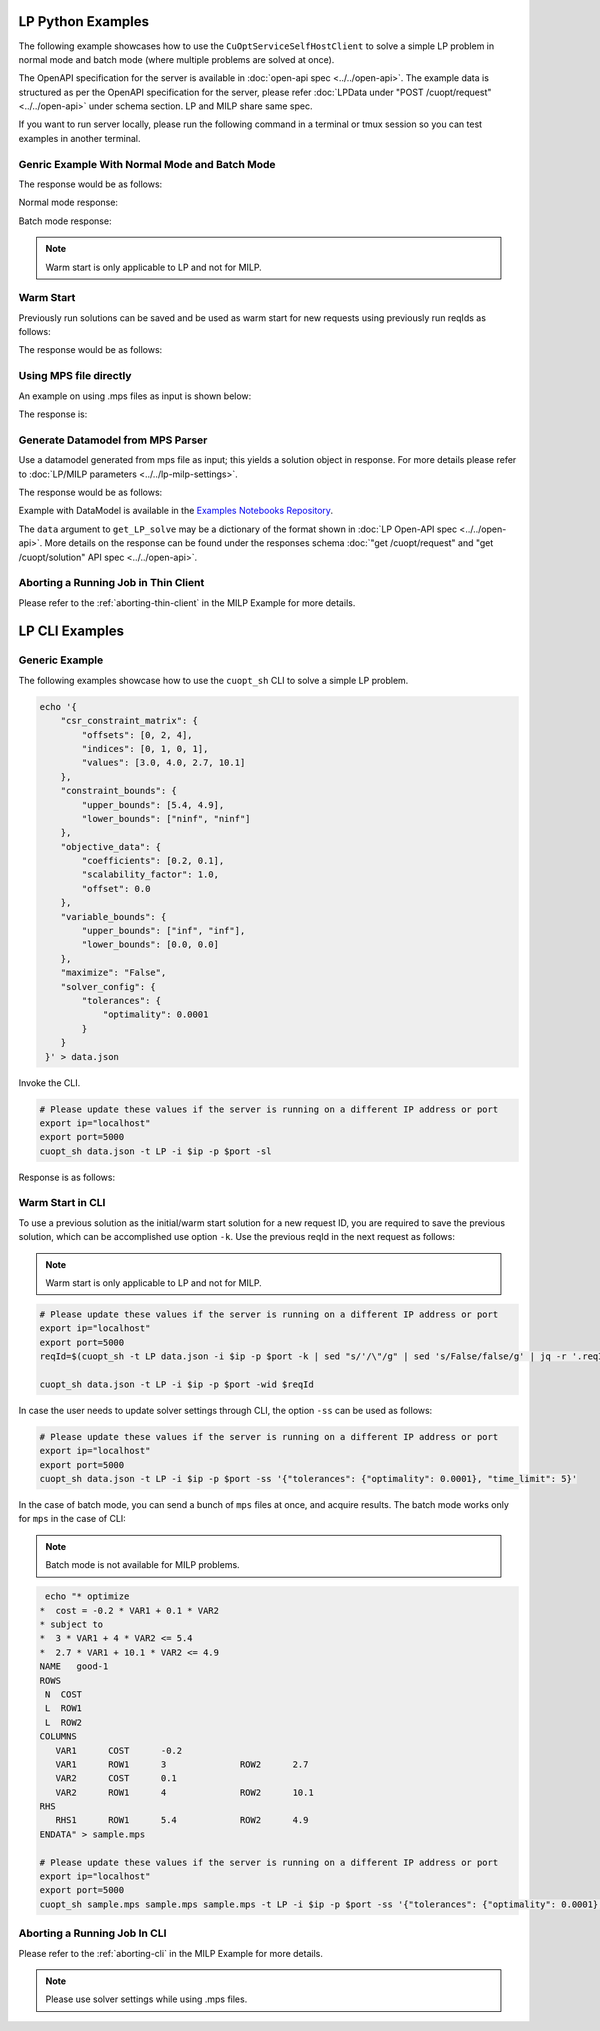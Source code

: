 ===============================
LP Python Examples
===============================

The following example showcases how to use the ``CuOptServiceSelfHostClient`` to solve a simple LP problem in normal mode and batch mode (where multiple problems are solved at once).

The OpenAPI specification for the server is available in :doc:`open-api spec <../../open-api>`. The example data is structured as per the OpenAPI specification for the server, please refer :doc:`LPData under "POST /cuopt/request" <../../open-api>` under schema section. LP and MILP share same spec.

If you want to run server locally, please run the following command in a terminal or tmux session so you can test examples in another terminal.

.. code-block:: bash
    :linenos:

    export ip="localhost"
    export port=5000
    python -m cuopt_server.cuopt_service --ip $ip --port $port

.. _generic-example-with-normal-and-batch-mode:

Genric Example With Normal Mode and Batch Mode
------------------------------------------------

.. code-block:: python
    :linenos:

    from cuopt_sh_client import CuOptServiceSelfHostClient
    import json
    import time

    # Example data for LP problem
    # The data is structured as per the OpenAPI specification for the server, please refer /cuopt/request -> schema -> LPData
    data = {
        "csr_constraint_matrix": {
            "offsets": [0, 2, 4],
            "indices": [0, 1, 0, 1],
            "values": [3.0, 4.0, 2.7, 10.1]
        },
        "constraint_bounds": {
            "upper_bounds": [5.4, 4.9],
            "lower_bounds": ["ninf", "ninf"]
        },
        "objective_data": {
            "coefficients": [-0.2, 0.1],
            "scalability_factor": 1.0,
            "offset": 0.0
        },
        "variable_bounds": {
            "upper_bounds": ["inf", "inf"],
            "lower_bounds": [0.0, 0.0]
        },
        "maximize": False,
        "solver_config": {
            "tolerances": {
                "optimality": 0.0001
            }
        }
    }

    # If cuOpt is not running on localhost:5000, edit ip and port parameters
    cuopt_service_client = CuOptServiceSelfHostClient(
        ip="localhost",
        port=5000,
        polling_timeout=25,
        timeout_exception=False
    )

    # Number of repoll requests to be carried out for a successful response
    repoll_tries = 500

    def repoll(solution, repoll_tries):
        # If solver is still busy solving, the job will be assigned a request id and response is sent back in the
        # following format {"reqId": <REQUEST-ID>}.
        # Solver needs to be re-polled for response using this <REQUEST-ID>.

        if "reqId" in solution and "response" not in solution:
            req_id = solution["reqId"]
            for i in range(repoll_tries):
                solution = cuopt_service_client.repoll(req_id, response_type="dict")
                if "reqId" in solution and "response" in solution:
                    break;

                # Sleep for a second before requesting
                time.sleep(1)

        return solution

    # Logging callback
    def log_callback(log):
        for i in log:
            print("server-log: ", log)

    solution = cuopt_service_client.get_LP_solve(
        data, response_type="dict", logging_callback=log_callback
    )

    solution = repoll(solution, repoll_tries)

    print("---------- Normal mode ---------------  \n", json.dumps(solution, indent=4))

    # For batch mode send list of mps/dict/DataModel

    solution = cuopt_service_client.get_LP_solve(
        [data, data], response_type="dict", logging_callback=log_callback
    )
    solution = repoll(solution, repoll_tries)

    print("---------- Batch mode -----------------  \n", json.dumps(solution, indent=4))


The response would be as follows:

Normal mode response:

.. code-block:: json
    :linenos:

    {
        "response": {
            "solver_response": {
                "status": "Optimal",
                "solution": {
                    "problem_category": "LP",
                    "primal_solution": [
                        1.8,
                        0.0
                    ],
                    "dual_solution": [
                        -0.06666666666666668,
                        0.0
                    ],
                    "primal_objective": -0.36000000000000004,
                    "dual_objective": 6.92188481708744e-310,
                    "solver_time": 0.006462812423706055,
                    "vars": {},
                    "lp_statistics": {
                        "primal_residual": 6.92114652678267e-310,
                        "dual_residual": 6.9218848170975e-310,
                        "gap": 6.92114652686054e-310,
                        "nb_iterations": 1
                    },
                    "reduced_cost": [
                        0.0,
                        0.0031070813207920247
                    ],
                    "milp_statistics": {}
                }
            },
            "total_solve_time": 0.013341188430786133
        },
        "reqId": "c7f2e5a1-d210-4e2e-9308-4257d0a86c4a"
    }



Batch mode response:

.. code-block:: json
    :linenos:

    {
        "response": {
            "solver_response": [
                {
                    "status": "Optimal",
                    "solution": {
                        "problem_category": "LP",
                        "primal_solution": [
                            1.8,
                            0.0
                        ],
                        "dual_solution": [
                            -0.06666666666666668,
                            0.0
                        ],
                        "primal_objective": -0.36000000000000004,
                        "dual_objective": 6.92188481708744e-310,
                        "solver_time": 0.005717039108276367,
                        "vars": {},
                        "lp_statistics": {
                            "primal_residual": 6.92114652678267e-310,
                            "dual_residual": 6.9218848170975e-310,
                            "gap": 6.92114652686054e-310,
                            "nb_iterations": 1
                        },
                        "reduced_cost": [
                            0.0,
                            0.0031070813207920247
                        ],
                        "milp_statistics": {}
                    }
                },
                {
                    "status": "Optimal",
                    "solution": {
                        "problem_category": "LP",
                        "primal_solution": [
                            1.8,
                            0.0
                        ],
                        "dual_solution": [
                            -0.06666666666666668,
                            0.0
                        ],
                        "primal_objective": -0.36000000000000004,
                        "dual_objective": 6.92188481708744e-310,
                        "solver_time": 0.007481813430786133,
                        "vars": {},
                        "lp_statistics": {
                            "primal_residual": 6.921146112128e-310,
                            "dual_residual": 6.9218848170975e-310,
                            "gap": 6.92114611220587e-310,
                            "nb_iterations": 1
                        },
                        "reduced_cost": [
                            0.0,
                            0.0031070813207920247
                        ],
                        "milp_statistics": {}
                    }
                }
            ],
            "total_solve_time": 0.013
        },
        "reqId": "69dc8f36-16c3-4e28-8fb9-3977eb92b480"
    }

.. note::
    Warm start is only applicable to LP and not for MILP.

.. _warm-start:

Warm Start
----------

Previously run solutions can be saved and be used as warm start for new requests using previously run reqIds as follows:

.. code-block:: python
    :linenos:

    from cuopt_sh_client import CuOptServiceSelfHostClient
    import json

    data = {
        "csr_constraint_matrix": {
            "offsets": [0, 2, 4],
            "indices": [0, 1, 0, 1],
            "values": [3.0, 4.0, 2.7, 10.1]
        },
        "constraint_bounds": {
            "upper_bounds": [5.4, 4.9],
            "lower_bounds": ["ninf", "ninf"]
        },
        "objective_data": {
            "coefficients": [-0.2, 0.1],
            "scalability_factor": 1.0,
            "offset": 0.0
        },
        "variable_bounds": {
            "upper_bounds": ["inf", "inf"],
            "lower_bounds": [0.0, 0.0]
        },
        "maximize": False,
        "solver_config": {
            "tolerances": {
                "optimality": 0.0001
            }
        }
    }

    # If cuOpt is not running on localhost:5000, edit ip and port parameters
    cuopt_service_client = CuOptServiceSelfHostClient(
        ip="localhost",
        port=5000,
        timeout_exception=False
    )

    # Set delete_solution to false so it can be used in next request
    initial_solution = cuopt_service_client.get_LP_solve(
        data, delete_solution=False, response_type="dict"
    )

    # Use previous solution saved in server as initial solution to this request.
    # That solution is referenced with previous request id.
    solution = cuopt_service_client.get_LP_solve(
        data, warmstart_id=initial_solution["reqId"], response_type="dict"
    )

    print(json.dumps(solution, indent=4))

    # Delete saved solution if not required to save space
    cuopt_service_client.delete(initial_solution["reqId"])

The response would be as follows:

.. code-block:: json
    :linenos:

    {
        "response": {
            "solver_response": {
                "status": "Optimal",
                "solution": {
                    "problem_category": "LP",
                    "primal_solution": [
                        1.8,
                        0.0
                    ],
                    "dual_solution": [
                        -0.06666666666666668,
                        0.0
                    ],
                    "primal_objective": -0.36000000000000004,
                    "dual_objective": 6.92188481708744e-310,
                    "solver_time": 0.006613016128540039,
                    "vars": {},
                    "lp_statistics": {
                        "primal_residual": 6.921146112128e-310,
                        "dual_residual": 6.9218848170975e-310,
                        "gap": 6.92114611220587e-310,
                        "nb_iterations": 1
                    },
                    "reduced_cost": [
                        0.0,
                        0.0031070813207920247
                    ],
                    "milp_statistics": {}
                }
            },
            "total_solve_time": 0.013310909271240234
        },
        "reqId": "6d1e278f-5505-4bcc-8a33-2f7f7d6f8a30"
    }


Using MPS file directly
-----------------------

An example on using .mps files as input is shown below:

.. code-block:: python
    :linenos:

    from cuopt_sh_client import CuOptServiceSelfHostClient, ThinClientSolverSettings
    import json

    data = "sample.mps"

    mps_data = """* optimize
    *  cost = -0.2 * VAR1 + 0.1 * VAR2
    * subject to
    *  3 * VAR1 + 4 * VAR2 <= 5.4
    *  2.7 * VAR1 + 10.1 * VAR2 <= 4.9
    NAME   good-1
    ROWS
     N  COST
     L  ROW1
     L  ROW2
    COLUMNS
        VAR1      COST      -0.2
        VAR1      ROW1      3              ROW2      2.7
        VAR2      COST      0.1
        VAR2      ROW1      4              ROW2      10.1
    RHS
        RHS1      ROW1      5.4            ROW2      4.9
    ENDATA
    """

    with open(data, "w") as file:
        file.write(mps_data)

    # If cuOpt is not running on localhost:5000, edit `ip` and `port` parameters
    cuopt_service_client = CuOptServiceSelfHostClient(
        ip="localhost",
        port=5000,
        timeout_exception=False
    )

    ss = ThinClientSolverSettings()

    ss.set_parameter("time_limit", 5)
    ss.set_optimality_tolerance(0.00001)

    solution = cuopt_service_client.get_LP_solve(data, solver_config=ss, response_type="dict")

    print(json.dumps(solution, indent=4))

The response is:

.. code-block:: json
    :linenos:

    {
        "response": {
            "solver_response": {
                "status": "Optimal",
                "solution": {
                    "problem_category": "LP",
                    "primal_solution": [
                        1.8,
                        0.0
                    ],
                    "dual_solution": [
                        -0.06666666666666668,
                        0.0
                    ],
                    "primal_objective": -0.36000000000000004,
                    "dual_objective": 6.92188481708744e-310,
                    "solver_time": 0.008397102355957031,
                    "vars": {
                        "VAR1": 1.8,
                        "VAR2": 0.0
                    },
                    "lp_statistics": {
                        "primal_residual": 6.921146112128e-310,
                        "dual_residual": 6.9218848170975e-310,
                        "gap": 6.92114611220587e-310,
                        "nb_iterations": 1
                    },
                    "reduced_cost": [
                        0.0,
                        0.0031070813207920247
                    ],
                    "milp_statistics": {}
                }
            },
            "total_solve_time": 0.014980316162109375
        },
        "reqId": "3f36bad7-6135-4ffd-915b-858c449c7cbb"
    }


Generate Datamodel from MPS Parser
----------------------------------

Use a datamodel generated from mps file as input; this yields a solution object in response. For more details please refer to :doc:`LP/MILP parameters <../../lp-milp-settings>`.

.. code-block:: python
    :linenos:

    from cuopt_sh_client import (
        CuOptServiceSelfHostClient,
        ThinClientSolverSettings,
        PDLPSolverMode
    )
    import cuopt_mps_parser
    import json
    import time

    # -- Parse the MPS file --

    data = "sample.mps"

    mps_data = """* optimize
    *  cost = -0.2 * VAR1 + 0.1 * VAR2
    * subject to
    *  3 * VAR1 + 4 * VAR2 <= 5.4
    *  2.7 * VAR1 + 10.1 * VAR2 <= 4.9
    NAME   good-1
    ROWS
     N  COST
     L  ROW1
     L  ROW2
    COLUMNS
        VAR1      COST      -0.2
        VAR1      ROW1      3              ROW2      2.7
        VAR2      COST      0.1
        VAR2      ROW1      4              ROW2      10.1
    RHS
        RHS1      ROW1      5.4            ROW2      4.9
    ENDATA
    """

    with open(data, "w") as file:
        file.write(mps_data)

    # Parse the MPS file and measure the time spent
    parse_start = time.time()
    data_model = cuopt_mps_parser.ParseMps(data)
    parse_time = time.time() - parse_start

    # -- Build the client object --

    # If cuOpt is not running on localhost:5000, edit `ip` and `port` parameters
    cuopt_service_client = CuOptServiceSelfHostClient(
        ip="localhost",
        port=5000,
        timeout_exception=False
    )

    # -- Set the solver settings --

    ss = ThinClientSolverSettings()

    # Set the solver mode to the same of the blogpost, Fast1.
    # Stable1 could also be used.
    ss.set_parameter("pdlp_solver_mode", PDLPSolverMode.Fast1)

    # Set the general tolerance to 1e-4 which is already the default value.
    # For more detail on optimality checkout `SolverSettings.set_optimality_tolerance()`
    ss.set_optimality_tolerance(1e-4)

    # Here you could set an iteration limit to 1000 and time limit to 10 seconds
    # By default there is no iteration limit and the max time limit is 10 minutes
    # Any problem taking more than 10 minutes to solve will stop and the current solution will be returned
    # For this example, no limit is set
    # settings.set_iteration_limit(1000)
    # settings.set_time_limit(10)
    ss.set_parameter("time_limit", 5)

    # -- Call solve --

    network_time = time.time()
    solution = cuopt_service_client.get_LP_solve(data_model, ss)
    network_time = time.time() - network_time

    # -- Retrieve the solution object and print the details --

    solution_status = solution["response"]["solver_response"]["status"]
    solution_obj = solution["response"]["solver_response"]["solution"]

    # Check Termination Reason
    print("Termination Reason: ")
    print(solution_status)

    # Check found objective value
    print("Objective Value:")
    print(solution_obj.get_primal_objective())

    # Check the MPS parse time
    print(f"Mps Parse time: {parse_time:.3f} sec")

    # Check network time (client call - solve time)
    network_time = network_time - (solution_obj.get_solve_time())
    print(f"Network time: {network_time:.3f} sec")

    # Check solver time
    solve_time = solution_obj.get_solve_time()
    print(f"Engine Solve time: {solve_time:.3f} sec")

    # Check the total end to end time (mps parsing + network + solve time)
    end_to_end_time = parse_time + network_time + solve_time
    print(f"Total end to end time: {end_to_end_time:.3f} sec")

    # Print the found decision variables
    print("Variables Values:")
    print(solution_obj.get_vars())


The response would be as follows:

.. code-block:: text
   :linenos:

    Termination Reason: (1 is Optimal)
    1
    Objective Value:
    -0.36000000000000004
    Mps Parse time: 0.000 sec
    Network time: 1.062 sec
    Engine Solve time: 0.004 sec
    Total end to end time: 1.066 sec
    Variables Values:
    {'VAR1': 1.8, 'VAR2': 0.0}

Example with DataModel is available in the `Examples Notebooks Repository <https://github.com/NVIDIA/cuopt-examples>`_.

The ``data`` argument to ``get_LP_solve`` may be a dictionary of the format shown in :doc:`LP Open-API spec <../../open-api>`. More details on the response can be found under the responses schema :doc:`"get /cuopt/request" and "get /cuopt/solution" API spec <../../open-api>`.


Aborting a Running Job in Thin Client
-------------------------------------

Please refer to the :ref:`aborting-thin-client` in the MILP Example for more details.


=================================================
LP CLI Examples
=================================================

Generic Example
---------------

The following examples showcase how to use the ``cuopt_sh`` CLI to solve a simple LP problem.

.. code-block:: shell

    echo '{
        "csr_constraint_matrix": {
            "offsets": [0, 2, 4],
            "indices": [0, 1, 0, 1],
            "values": [3.0, 4.0, 2.7, 10.1]
        },
        "constraint_bounds": {
            "upper_bounds": [5.4, 4.9],
            "lower_bounds": ["ninf", "ninf"]
        },
        "objective_data": {
            "coefficients": [0.2, 0.1],
            "scalability_factor": 1.0,
            "offset": 0.0
        },
        "variable_bounds": {
            "upper_bounds": ["inf", "inf"],
            "lower_bounds": [0.0, 0.0]
        },
        "maximize": "False",
        "solver_config": {
            "tolerances": {
                "optimality": 0.0001
            }
        }
     }' > data.json

Invoke the CLI.

.. code-block:: shell

   # Please update these values if the server is running on a different IP address or port
   export ip="localhost"
   export port=5000
   cuopt_sh data.json -t LP -i $ip -p $port -sl

Response is as follows:

.. code-block:: json
    :linenos:

    {
        "response": {
            "solver_response": {
                "status": "Optimal",
                "solution": {
                    "problem_category": "LP",
                    "primal_solution": [1.8, 0.0],
                    "dual_solution": [-0.06666666666666668, 0.0],
                    "primal_objective": -0.36000000000000004,
                    "dual_objective": 6.92188481708744e-310,
                    "solver_time": 0.007324934005737305,
                    "vars": {},
                    "lp_statistics": {
                        "primal_residual": 6.921146112128e-310,
                        "dual_residual": 6.9218848170975e-310,
                        "gap": 6.92114611220587e-310,
                        "nb_iterations": 1
                    },
                    "reduced_cost": [0.0, 0.0031070813207920247],
                    "milp_statistics": {}
                }
            },
            "total_solve_time": 0.014164209365844727
        },
        "reqId": "4665e513-341e-483b-85eb-bced04ba598c"
    }

Warm Start in CLI
-----------------

To use a previous solution as the initial/warm start solution for a new request ID, you are required to save the previous solution, which can be accomplished use option ``-k``. Use the previous reqId in the next request as follows:

.. note::
    Warm start is only applicable to LP and not for MILP.

.. code-block:: shell

   # Please update these values if the server is running on a different IP address or port
   export ip="localhost"
   export port=5000
   reqId=$(cuopt_sh -t LP data.json -i $ip -p $port -k | sed "s/'/\"/g" | sed 's/False/false/g' | jq -r '.reqId')

   cuopt_sh data.json -t LP -i $ip -p $port -wid $reqId

In case the user needs to update solver settings through CLI, the option ``-ss`` can be used as follows:

.. code-block:: shell

   # Please update these values if the server is running on a different IP address or port
   export ip="localhost"
   export port=5000
   cuopt_sh data.json -t LP -i $ip -p $port -ss '{"tolerances": {"optimality": 0.0001}, "time_limit": 5}'

In the case of batch mode, you can send a bunch of ``mps`` files at once, and acquire results. The batch mode works only for ``mps`` in the case of CLI:

.. note::
   Batch mode is not available for MILP problems.

.. code-block:: shell

    echo "* optimize
   *  cost = -0.2 * VAR1 + 0.1 * VAR2
   * subject to
   *  3 * VAR1 + 4 * VAR2 <= 5.4
   *  2.7 * VAR1 + 10.1 * VAR2 <= 4.9
   NAME   good-1
   ROWS
    N  COST
    L  ROW1
    L  ROW2
   COLUMNS
      VAR1      COST      -0.2
      VAR1      ROW1      3              ROW2      2.7
      VAR2      COST      0.1
      VAR2      ROW1      4              ROW2      10.1
   RHS
      RHS1      ROW1      5.4            ROW2      4.9
   ENDATA" > sample.mps

   # Please update these values if the server is running on a different IP address or port
   export ip="localhost"
   export port=5000
   cuopt_sh sample.mps sample.mps sample.mps -t LP -i $ip -p $port -ss '{"tolerances": {"optimality": 0.0001}, "time_limit": 5}'


Aborting a Running Job In CLI
-----------------------------

Please refer to the :ref:`aborting-cli` in the MILP Example for more details.

.. note::
   Please use solver settings while using .mps files.
